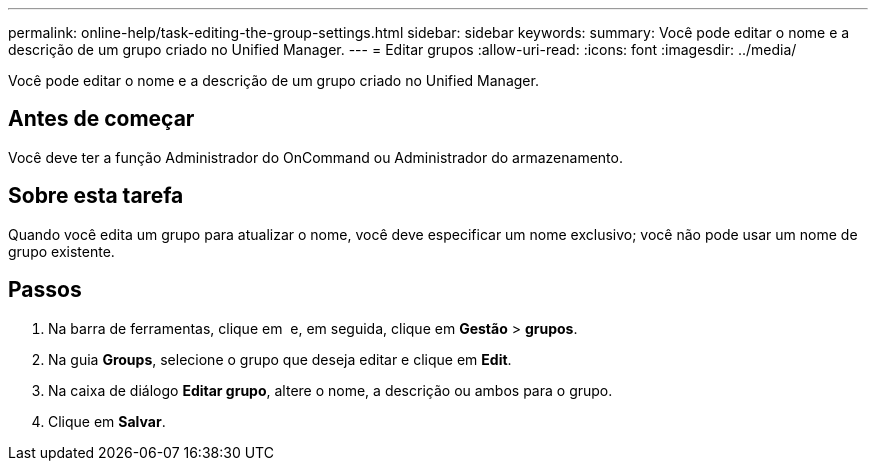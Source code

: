 ---
permalink: online-help/task-editing-the-group-settings.html 
sidebar: sidebar 
keywords:  
summary: Você pode editar o nome e a descrição de um grupo criado no Unified Manager. 
---
= Editar grupos
:allow-uri-read: 
:icons: font
:imagesdir: ../media/


[role="lead"]
Você pode editar o nome e a descrição de um grupo criado no Unified Manager.



== Antes de começar

Você deve ter a função Administrador do OnCommand ou Administrador do armazenamento.



== Sobre esta tarefa

Quando você edita um grupo para atualizar o nome, você deve especificar um nome exclusivo; você não pode usar um nome de grupo existente.



== Passos

. Na barra de ferramentas, clique em *image:../media/clusterpage-settings-icon.gif[""]* e, em seguida, clique em *Gestão* > *grupos*.
. Na guia *Groups*, selecione o grupo que deseja editar e clique em *Edit*.
. Na caixa de diálogo *Editar grupo*, altere o nome, a descrição ou ambos para o grupo.
. Clique em *Salvar*.

